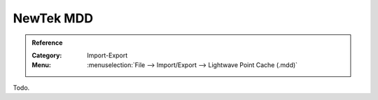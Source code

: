 
**********
NewTek MDD
**********

.. admonition:: Reference
   :class: refbox

   :Category:  Import-Export
   :Menu:      :menuselection:`File --> Import/Export --> Lightwave Point Cache (.mdd)`

Todo.
